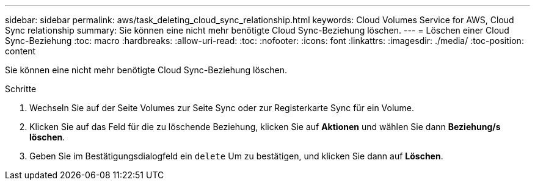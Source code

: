 ---
sidebar: sidebar 
permalink: aws/task_deleting_cloud_sync_relationship.html 
keywords: Cloud Volumes Service for AWS, Cloud Sync relationship 
summary: Sie können eine nicht mehr benötigte Cloud Sync-Beziehung löschen. 
---
= Löschen einer Cloud Sync-Beziehung
:toc: macro
:hardbreaks:
:allow-uri-read: 
:toc: 
:nofooter: 
:icons: font
:linkattrs: 
:imagesdir: ./media/
:toc-position: content


[role="lead"]
Sie können eine nicht mehr benötigte Cloud Sync-Beziehung löschen.

.Schritte
. Wechseln Sie auf der Seite Volumes zur Seite Sync oder zur Registerkarte Sync für ein Volume.
. Klicken Sie auf das Feld für die zu löschende Beziehung, klicken Sie auf *Aktionen* und wählen Sie dann *Beziehung/s löschen*.
. Geben Sie im Bestätigungsdialogfeld ein `delete` Um zu bestätigen, und klicken Sie dann auf *Löschen*.

